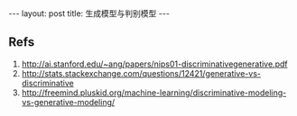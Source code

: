 #+BEGIN_HTML
---
layout: post
title: 生成模型与判别模型
---
#+END_HTML
** Refs
1. http://ai.stanford.edu/~ang/papers/nips01-discriminativegenerative.pdf
2. http://stats.stackexchange.com/questions/12421/generative-vs-discriminative
3. http://freemind.pluskid.org/machine-learning/discriminative-modeling-vs-generative-modeling/

